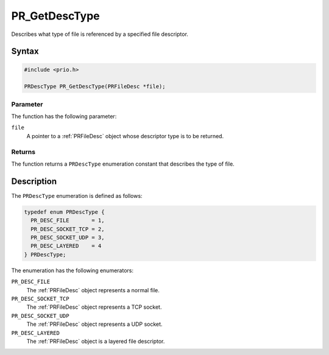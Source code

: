 PR_GetDescType
==============

Describes what type of file is referenced by a specified file
descriptor.

.. _Syntax:

Syntax
------

.. code:: eval

   #include <prio.h>

   PRDescType PR_GetDescType(PRFileDesc *file);

.. _Parameter:

Parameter
~~~~~~~~~

The function has the following parameter:

``file``
   A pointer to a :ref:`PRFileDesc` object whose descriptor type is to be
   returned.

.. _Returns:

Returns
~~~~~~~

The function returns a ``PRDescType`` enumeration constant that
describes the type of file.

.. _Description:

Description
-----------

The ``PRDescType`` enumeration is defined as follows:

.. code:: eval

   typedef enum PRDescType {
     PR_DESC_FILE       = 1,
     PR_DESC_SOCKET_TCP = 2,
     PR_DESC_SOCKET_UDP = 3,
     PR_DESC_LAYERED    = 4
   } PRDescType;

The enumeration has the following enumerators:

``PR_DESC_FILE``
   The :ref:`PRFileDesc` object represents a normal file.
``PR_DESC_SOCKET_TCP``
   The :ref:`PRFileDesc` object represents a TCP socket.
``PR_DESC_SOCKET_UDP``
   The :ref:`PRFileDesc` object represents a UDP socket.
``PR_DESC_LAYERED``
   The :ref:`PRFileDesc` object is a layered file descriptor.
